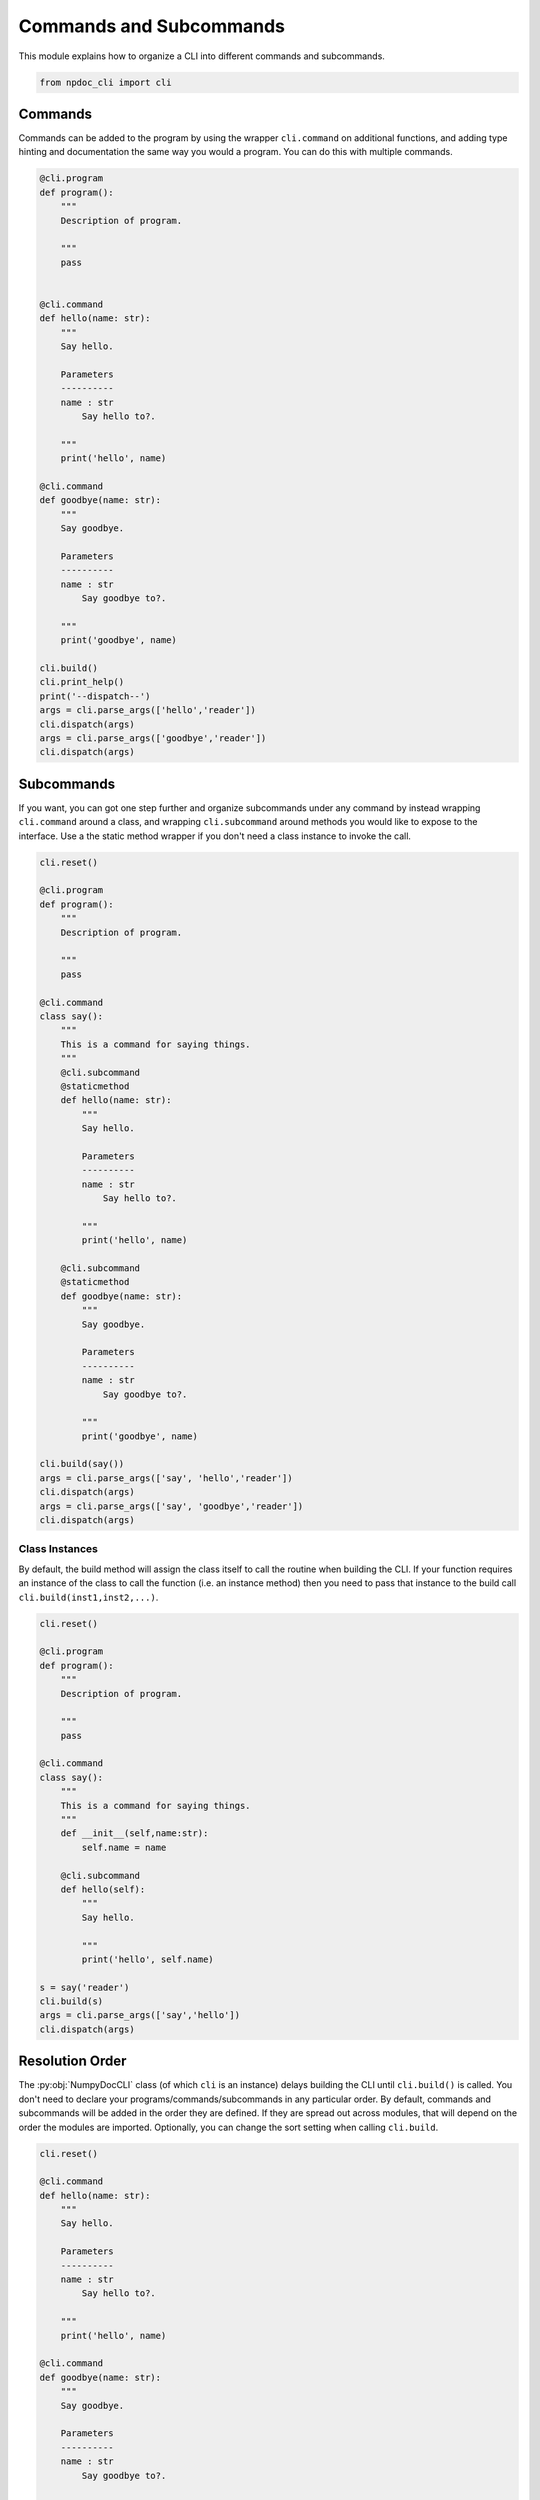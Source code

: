 
.. DO NOT EDIT.
.. THIS FILE WAS AUTOMATICALLY GENERATED BY SPHINX-GALLERY.
.. TO MAKE CHANGES, EDIT THE SOURCE PYTHON FILE:
.. "auto_examples\plot_e04_commands_subcommands.py"
.. LINE NUMBERS ARE GIVEN BELOW.

.. only:: html

    .. note::
        :class: sphx-glr-download-link-note

        :ref:`Go to the end <sphx_glr_download_auto_examples_plot_e04_commands_subcommands.py>`
        to download the full example code.

.. rst-class:: sphx-glr-example-title

.. _sphx_glr_auto_examples_plot_e04_commands_subcommands.py:


Commands and Subcommands
========================

This module explains how to organize a CLI into different commands and
subcommands.

.. GENERATED FROM PYTHON SOURCE LINES 8-12

.. code-block:: Python


    from npdoc_cli import cli









.. GENERATED FROM PYTHON SOURCE LINES 13-18

Commands
--------
Commands can be added to the program by using the wrapper ``cli.command`` on
additional functions, and adding type hinting and documentation the same
way you would a program. You can do this with multiple commands.

.. GENERATED FROM PYTHON SOURCE LINES 18-62

.. code-block:: Python


    @cli.program
    def program():
        """
        Description of program.

        """
        pass


    @cli.command
    def hello(name: str):
        """
        Say hello.

        Parameters
        ----------
        name : str
            Say hello to?.

        """
        print('hello', name)

    @cli.command
    def goodbye(name: str):
        """
        Say goodbye.

        Parameters
        ----------
        name : str
            Say goodbye to?.

        """
        print('goodbye', name)

    cli.build()
    cli.print_help()
    print('--dispatch--')
    args = cli.parse_args(['hello','reader'])
    cli.dispatch(args)
    args = cli.parse_args(['goodbye','reader'])
    cli.dispatch(args)





.. rst-class:: sphx-glr-script-out

 .. code-block:: none

    usage: program [-h] {hello,goodbye} ...

    Description of program.

    positional arguments:
      {hello,goodbye}  command help

    options:
      -h, --help       show this help message and exit
    --dispatch--
    hello reader
    goodbye reader




.. GENERATED FROM PYTHON SOURCE LINES 63-71

Subcommands
-----------
If you want, you can got one step further and
organize subcommands under any command
by instead wrapping ``cli.command`` around a class, and wrapping
``cli.subcommand`` around methods you would like to expose to the
interface. Use a the static method wrapper if you don't need a class instance
to invoke the call.

.. GENERATED FROM PYTHON SOURCE LINES 71-121

.. code-block:: Python


    cli.reset()

    @cli.program
    def program():
        """
        Description of program.

        """
        pass

    @cli.command
    class say():
        """
        This is a command for saying things.
        """
        @cli.subcommand
        @staticmethod
        def hello(name: str):
            """
            Say hello.
    
            Parameters
            ----------
            name : str
                Say hello to?.
    
            """
            print('hello', name)

        @cli.subcommand
        @staticmethod
        def goodbye(name: str):
            """
            Say goodbye.

            Parameters
            ----------
            name : str
                Say goodbye to?.

            """
            print('goodbye', name)

    cli.build(say())
    args = cli.parse_args(['say', 'hello','reader'])
    cli.dispatch(args)
    args = cli.parse_args(['say', 'goodbye','reader'])
    cli.dispatch(args)





.. rst-class:: sphx-glr-script-out

 .. code-block:: none

    hello reader
    goodbye reader




.. GENERATED FROM PYTHON SOURCE LINES 122-128

Class Instances
^^^^^^^^^^^^^^^
By default, the build method will assign the class itself to call the
routine when building the CLI. If your function requires an instance of the 
class to call the function (i.e. an instance method) then you need to
pass that instance to the build call ``cli.build(inst1,inst2,...)``.

.. GENERATED FROM PYTHON SOURCE LINES 128-160

.. code-block:: Python


    cli.reset()

    @cli.program
    def program():
        """
        Description of program.

        """
        pass

    @cli.command
    class say():
        """
        This is a command for saying things.
        """
        def __init__(self,name:str):
            self.name = name

        @cli.subcommand
        def hello(self):
            """
            Say hello.

            """
            print('hello', self.name)

    s = say('reader')
    cli.build(s)
    args = cli.parse_args(['say','hello'])
    cli.dispatch(args)





.. rst-class:: sphx-glr-script-out

 .. code-block:: none

    hello reader




.. GENERATED FROM PYTHON SOURCE LINES 161-170

Resolution Order
----------------
The :py:obj:`NumpyDocCLI` class (of which ``cli`` is an instance) delays
building the CLI until ``cli.build()`` is called. You don't need to declare
your programs/commands/subcommands in any particular order. By default,
commands and subcommands will be added in the order they are defined.
If they are spread out across modules, that will depend on the order the
modules are imported. Optionally, you can change the sort setting when calling
``cli.build``.

.. GENERATED FROM PYTHON SOURCE LINES 170-215

.. code-block:: Python


    cli.reset()

    @cli.command
    def hello(name: str):
        """
        Say hello.

        Parameters
        ----------
        name : str
            Say hello to?.

        """
        print('hello', name)

    @cli.command
    def goodbye(name: str):
        """
        Say goodbye.

        Parameters
        ----------
        name : str
            Say goodbye to?.

        """
        print('goodbye', name)

    @cli.program
    def program():
        """
        Description of program.

        """
        pass


    print('-- unsorted --')
    cli.build()
    cli.print_help()
    print('\n-- alphabetical --')
    cli.build(sort = 'alphabetical')
    cli.print_help()





.. rst-class:: sphx-glr-script-out

 .. code-block:: none

    -- unsorted --
    usage: program [-h] {hello,goodbye} ...

    Description of program.

    positional arguments:
      {hello,goodbye}  command help

    options:
      -h, --help       show this help message and exit

    -- alphabetical --
    usage: program [-h] {goodbye,hello} ...

    Description of program.

    positional arguments:
      {goodbye,hello}  command help

    options:
      -h, --help       show this help message and exit





.. rst-class:: sphx-glr-timing

   **Total running time of the script:** (0 minutes 0.009 seconds)


.. _sphx_glr_download_auto_examples_plot_e04_commands_subcommands.py:

.. only:: html

  .. container:: sphx-glr-footer sphx-glr-footer-example

    .. container:: sphx-glr-download sphx-glr-download-jupyter

      :download:`Download Jupyter notebook: plot_e04_commands_subcommands.ipynb <plot_e04_commands_subcommands.ipynb>`

    .. container:: sphx-glr-download sphx-glr-download-python

      :download:`Download Python source code: plot_e04_commands_subcommands.py <plot_e04_commands_subcommands.py>`

    .. container:: sphx-glr-download sphx-glr-download-zip

      :download:`Download zipped: plot_e04_commands_subcommands.zip <plot_e04_commands_subcommands.zip>`


.. only:: html

 .. rst-class:: sphx-glr-signature

    `Gallery generated by Sphinx-Gallery <https://sphinx-gallery.github.io>`_
